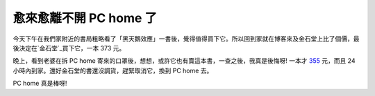 愈來愈離不開 PC home 了
================================================================================

今天下午在我們家附近的書局粗略看了「黑天鵝效應」一書後，覺得值得買下它。所以回到家就在博客來及金石堂上比了個價，最後決定在`金石堂`_買下它，一本 373
元。

晚上，看到老婆在拆 PC home 寄來的口罩後，想想，或許它也有賣這本書，一查之後，我真是後悔呀! 一本才 `355`_ 元，而且 24
小時內到家。還好金石堂的書還沒調貨，趕緊取消它，換到 PC home 去。

PC home 真是棒呀!

.. _金石堂: http://www.kingstone.com.tw/book/book_page.asp?LID=se008&kmcode=
    2010280003149&Actid=wise&partner=
.. _355: http://shopping.pchome.com.tw/?mod=item&func=exhibit&IT_NO=DJAD0
    4-A26128175&c=A05


.. author:: default
.. categories:: chinese
.. tags:: feeling, book
.. comments::